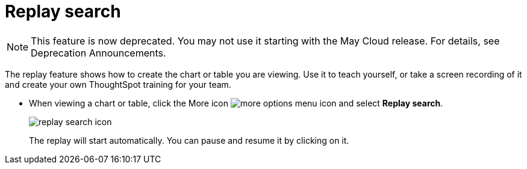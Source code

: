 = Replay search
:last_updated: 5/13/2021
:linkattrs:
:experimental:
:page-aliases: /end-user/search/replay-search.adoc
:summary: "You can instantly generate a step-by-step replay showing the creation of a table or chart."

NOTE: This feature is now deprecated.
You may not use it starting with the May Cloud release.
For details, see Deprecation Announcements.

The replay feature shows how to create the chart or table you are viewing.
Use it to teach yourself, or take a screen recording of it and create your own ThoughtSpot training for your team.

* When viewing a chart or table, click the More icon image:icon-ellipses.png[more options menu icon] and select *Replay search*.
+
image::replay_search_icon.png[]
+
The replay will start automatically.
You can pause and resume it by clicking on it.
